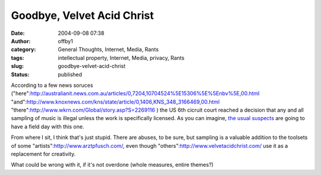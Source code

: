 Goodbye, Velvet Acid Christ
###########################
:date: 2004-09-08 07:38
:author: offby1
:category: General Thoughts, Internet, Media, Rants
:tags: intellectual property, Internet, Media, privacy, Rants
:slug: goodbye-velvet-acid-christ
:status: published

According to a few news soruces
("here":http://australianit.news.com.au/articles/0,7204,10704524%5E15306%5E%5Enbv%5E,00.html
"and":http://www.knoxnews.com/kns/state/article/0,1406,KNS\_348\_3166469,00.html
"there":http://www.wkrn.com/Global/story.asp?S=2269116 ) the US 6th
cicruit court reached a decision that any and all sampling of music is
illegal unless the work is specifically licensed. As you can imagine,
`the usual
suspects <http://yro.slashdot.org/article.pl?sid=04/09/08/1355237&tid=141&tid=17>`__
are going to have a field day with this one.

From where I sit, I think that's just stupid. There are abuses, to be
sure, but sampling is a valuable addition to the toolsets of some
"artists":http://www.arztpfusch.com/, even though
"others":http://www.velvetacidchrist.com/ use it as a replacement for
creativity.

What could be wrong with it, if it's not overdone (whole measures,
entire themes?)

